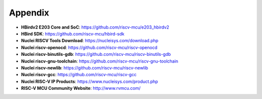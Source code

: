.. _appendix:

Appendix
========

* **HBirdv2 E203 Core and SoC**: https://github.com/riscv-mcu/e203_hbirdv2

* **HBird SDK**: https://github.com/riscv-mcu/hbird-sdk

* **Nuclei RISCV Tools Download**: https://nucleisys.com/download.php

* **Nuclei riscv-openocd**: https://github.com/riscv-mcu/riscv-openocd

* **Nuclei riscv-binutils-gdb**: https://github.com/riscv-mcu/riscv-binutils-gdb

* **Nuclei riscv-gnu-toolchain**: https://github.com/riscv-mcu/riscv-gnu-toolchain

* **Nuclei riscv-newlib**: https://github.com/riscv-mcu/riscv-newlib

* **Nuclei riscv-gcc**: https://github.com/riscv-mcu/riscv-gcc

* **Nuclei RISC-V IP Products**: https://www.nucleisys.com/product.php

* **RISC-V MCU Community Website**: http://www.rvmcu.com/
